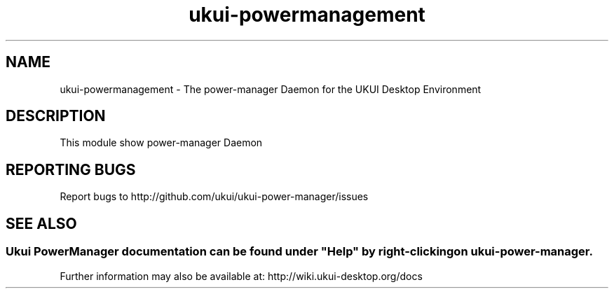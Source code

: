 .TH ukui-powermanagement 
.SH NAME
ukui-powermanagement \- The power-manager Daemon for the UKUI Desktop Environment
.SH DESCRIPTION
This module show power-manager Daemon
.SH "REPORTING BUGS"
Report bugs to http://github.com/ukui/ukui-power-manager/issues
.SH "SEE ALSO"
.SS
Ukui PowerManager documentation can be found under "Help" by right-clicking on \fBukui-power-manager\fR.
Further information may also be available at: http://wiki.ukui-desktop.org/docs
.P
